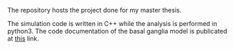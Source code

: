 # basal_ganglia_model

#+BEGIN_HTML
<a href='https://basal-ganglia-model.readthedocs.io/en/latest/?badge=latest'>
    <img src='https://readthedocs.org/projects/basal-ganglia-model/badge/?version=latest' alt='Documentation Status' />
</a>
#+END_HTML

The repository hosts the project done for my master thesis.


The simulation code is written in C++ while the analysis is performed in python3.
The code documentation of the basal ganglia model is publicated at [[https://basal-ganglia-model.readthedocs.io/en/latest/?badge=latest][this]] link.
